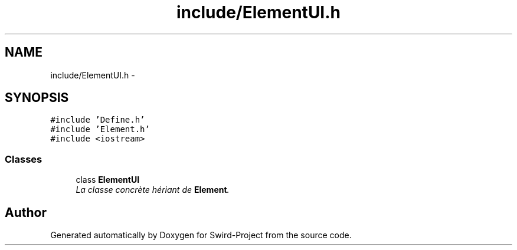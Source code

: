 .TH "include/ElementUI.h" 3 "Mon Nov 25 2013" "Version 1.0" "Swird-Project" \" -*- nroff -*-
.ad l
.nh
.SH NAME
include/ElementUI.h \- 
.SH SYNOPSIS
.br
.PP
\fC#include 'Define\&.h'\fP
.br
\fC#include 'Element\&.h'\fP
.br
\fC#include <iostream>\fP
.br

.SS "Classes"

.in +1c
.ti -1c
.RI "class \fBElementUI\fP"
.br
.RI "\fILa classe concrète hériant de \fBElement\fP\&. \fP"
.in -1c
.SH "Author"
.PP 
Generated automatically by Doxygen for Swird-Project from the source code\&.
